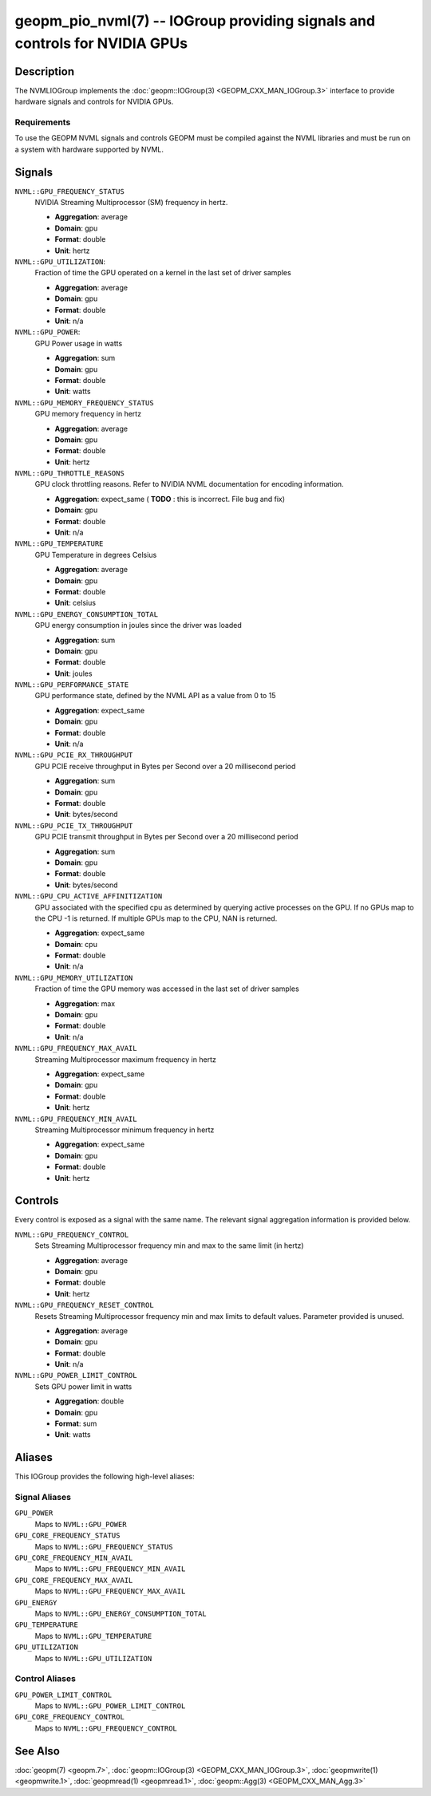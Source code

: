 geopm_pio_nvml(7) -- IOGroup providing signals and controls for NVIDIA GPUs
===========================================================================

Description
-----------

The NVMLIOGroup implements the :doc:`geopm::IOGroup(3) <GEOPM_CXX_MAN_IOGroup.3>`
interface to provide hardware signals and controls for NVIDIA GPUs.

Requirements
^^^^^^^^^^^^

To use the GEOPM NVML signals and controls GEOPM must be compiled against the NVML libraries and must be run on a system with hardware supported by NVML.

Signals
-------

``NVML::GPU_FREQUENCY_STATUS``
    NVIDIA Streaming Multiprocessor (SM) frequency in hertz.

    *  **Aggregation**: average
    *  **Domain**: gpu
    *  **Format**: double
    *  **Unit**: hertz

``NVML::GPU_UTILIZATION``:
    Fraction of time the GPU operated on a kernel in the last set of driver samples

    *  **Aggregation**: average
    *  **Domain**: gpu
    *  **Format**: double
    *  **Unit**: n/a

``NVML::GPU_POWER``:
    GPU Power usage in watts

    *  **Aggregation**: sum
    *  **Domain**: gpu
    *  **Format**: double
    *  **Unit**: watts

``NVML::GPU_MEMORY_FREQUENCY_STATUS``
    GPU memory frequency in hertz

    *  **Aggregation**: average
    *  **Domain**: gpu
    *  **Format**: double
    *  **Unit**: hertz

``NVML::GPU_THROTTLE_REASONS``
    GPU clock throttling reasons.  Refer to NVIDIA NVML documentation for encoding information.

    *  **Aggregation**: expect_same ( **TODO** : this is incorrect.  File bug and fix)
    *  **Domain**: gpu
    *  **Format**: double
    *  **Unit**: n/a

``NVML::GPU_TEMPERATURE``
    GPU Temperature in degrees Celsius

    *  **Aggregation**: average
    *  **Domain**: gpu
    *  **Format**: double
    *  **Unit**: celsius

``NVML::GPU_ENERGY_CONSUMPTION_TOTAL``
    GPU energy consumption in joules since the driver was loaded

    *  **Aggregation**: sum
    *  **Domain**: gpu
    *  **Format**: double
    *  **Unit**: joules

``NVML::GPU_PERFORMANCE_STATE``
    GPU performance state, defined by the NVML API as a value from 0 to 15

    *  **Aggregation**: expect_same
    *  **Domain**: gpu
    *  **Format**: double
    *  **Unit**: n/a

``NVML::GPU_PCIE_RX_THROUGHPUT``
    GPU PCIE receive throughput in Bytes per Second over a 20 millisecond period

    *  **Aggregation**: sum
    *  **Domain**: gpu
    *  **Format**: double
    *  **Unit**: bytes/second

``NVML::GPU_PCIE_TX_THROUGHPUT``
    GPU PCIE transmit throughput in Bytes per Second over a 20 millisecond period

    *  **Aggregation**: sum
    *  **Domain**: gpu
    *  **Format**: double
    *  **Unit**: bytes/second

``NVML::GPU_CPU_ACTIVE_AFFINITIZATION``
    GPU associated with the specified cpu as determined by querying active processes on the GPU.  If no GPUs map to the CPU -1 is returned.  If multiple GPUs map to the CPU, NAN is returned.

    *  **Aggregation**: expect_same
    *  **Domain**: cpu
    *  **Format**: double
    *  **Unit**: n/a

``NVML::GPU_MEMORY_UTILIZATION``
    Fraction of time the GPU memory was accessed in the last set of driver samples

    *  **Aggregation**: max
    *  **Domain**: gpu
    *  **Format**: double
    *  **Unit**: n/a

``NVML::GPU_FREQUENCY_MAX_AVAIL``
    Streaming Multiprocessor maximum frequency in hertz

    *  **Aggregation**: expect_same
    *  **Domain**: gpu
    *  **Format**: double
    *  **Unit**: hertz

``NVML::GPU_FREQUENCY_MIN_AVAIL``
    Streaming Multiprocessor minimum frequency in hertz

    *  **Aggregation**: expect_same
    *  **Domain**: gpu
    *  **Format**: double
    *  **Unit**: hertz

Controls
--------

Every control is exposed as a signal with the same name.  The relevant signal aggregation information is provided below.

``NVML::GPU_FREQUENCY_CONTROL``
    Sets Streaming Multiprocessor frequency min and max to the same limit (in hertz)

    *  **Aggregation**: average
    *  **Domain**: gpu
    *  **Format**: double
    *  **Unit**: hertz

``NVML::GPU_FREQUENCY_RESET_CONTROL``
    Resets Streaming Multiprocessor frequency min and max limits to default values.  Parameter provided is unused.

    *  **Aggregation**: average
    *  **Domain**: gpu
    *  **Format**: double
    *  **Unit**: n/a

``NVML::GPU_POWER_LIMIT_CONTROL``
    Sets GPU power limit in watts

    *  **Aggregation**: double
    *  **Domain**: gpu
    *  **Format**: sum
    *  **Unit**: watts

Aliases
-------

This IOGroup provides the following high-level aliases:

Signal Aliases
^^^^^^^^^^^^^^

``GPU_POWER``
    Maps to ``NVML::GPU_POWER``

``GPU_CORE_FREQUENCY_STATUS``
    Maps to ``NVML::GPU_FREQUENCY_STATUS``

``GPU_CORE_FREQUENCY_MIN_AVAIL``
    Maps to ``NVML::GPU_FREQUENCY_MIN_AVAIL``

``GPU_CORE_FREQUENCY_MAX_AVAIL``
    Maps to ``NVML::GPU_FREQUENCY_MAX_AVAIL``

``GPU_ENERGY``
    Maps to ``NVML::GPU_ENERGY_CONSUMPTION_TOTAL``

``GPU_TEMPERATURE``
    Maps to ``NVML::GPU_TEMPERATURE``

``GPU_UTILIZATION``
    Maps to ``NVML::GPU_UTILIZATION``

Control Aliases
^^^^^^^^^^^^^^^

``GPU_POWER_LIMIT_CONTROL``
    Maps to ``NVML::GPU_POWER_LIMIT_CONTROL``

``GPU_CORE_FREQUENCY_CONTROL``
    Maps to ``NVML::GPU_FREQUENCY_CONTROL``

See Also
--------

:doc:`geopm(7) <geopm.7>`\ ,
:doc:`geopm::IOGroup(3) <GEOPM_CXX_MAN_IOGroup.3>`\ ,
:doc:`geopmwrite(1) <geopmwrite.1>`\ ,
:doc:`geopmread(1) <geopmread.1>`,
:doc:`geopm::Agg(3) <GEOPM_CXX_MAN_Agg.3>`
